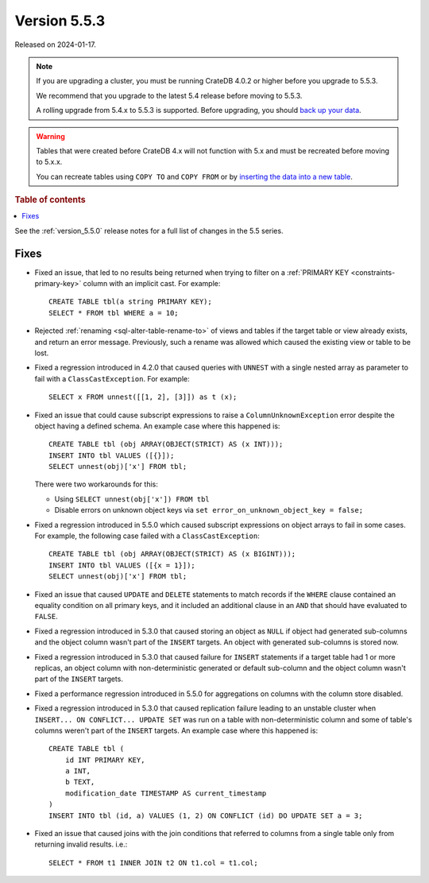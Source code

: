 .. _version_5.5.3:

=============
Version 5.5.3
=============

Released on 2024-01-17.

.. NOTE::

    If you are upgrading a cluster, you must be running CrateDB 4.0.2 or higher
    before you upgrade to 5.5.3.

    We recommend that you upgrade to the latest 5.4 release before moving to
    5.5.3.

    A rolling upgrade from 5.4.x to 5.5.3 is supported.
    Before upgrading, you should `back up your data`_.

.. WARNING::

    Tables that were created before CrateDB 4.x will not function with 5.x
    and must be recreated before moving to 5.x.x.

    You can recreate tables using ``COPY TO`` and ``COPY FROM`` or by
    `inserting the data into a new table`_.

.. _back up your data: https://crate.io/docs/crate/reference/en/latest/admin/snapshots.html
.. _inserting the data into a new table: https://crate.io/docs/crate/reference/en/latest/admin/system-information.html#tables-need-to-be-recreated

.. rubric:: Table of contents

.. contents::
   :local:


See the :ref:`version_5.5.0` release notes for a full list of changes in the
5.5 series.


Fixes
=====

- Fixed an issue, that led to no results being returned when trying to filter on
  a :ref:`PRIMARY KEY <constraints-primary-key>` column with an implicit cast.
  For example::

    CREATE TABLE tbl(a string PRIMARY KEY);
    SELECT * FROM tbl WHERE a = 10;

- Rejected :ref:`renaming <sql-alter-table-rename-to>` of views and tables if
  the target table or view already exists, and return an error message.
  Previously, such a rename was allowed which caused the existing view or table
  to be lost.

- Fixed a regression introduced in 4.2.0 that caused queries with ``UNNEST``
  with a single nested array as parameter to fail with a
  ``ClassCastException``. For example::

    SELECT x FROM unnest([[1, 2], [3]]) as t (x);

- Fixed an issue that could cause subscript expressions to raise a
  ``ColumnUnknownException`` error despite the object having a defined schema.
  An example case where this happened is::

    CREATE TABLE tbl (obj ARRAY(OBJECT(STRICT) AS (x INT)));
    INSERT INTO tbl VALUES ([{}]);
    SELECT unnest(obj)['x'] FROM tbl;

  There were two workarounds for this:

  - Using ``SELECT unnest(obj['x']) FROM tbl``
  - Disable errors on unknown object keys via ``set error_on_unknown_object_key = false;``

- Fixed a regression introduced in 5.5.0 which caused subscript expressions on
  object arrays to fail in some cases. For example, the following case failed
  with a ``ClassCastException``::

    CREATE TABLE tbl (obj ARRAY(OBJECT(STRICT) AS (x BIGINT)));
    INSERT INTO tbl VALUES ([{x = 1}]);
    SELECT unnest(obj)['x'] FROM tbl;

- Fixed an issue that caused ``UPDATE`` and ``DELETE`` statements to match
  records if the ``WHERE`` clause contained an equality condition on all primary
  keys, and it included an additional clause in an ``AND`` that should have
  evaluated to ``FALSE``.

- Fixed a regression introduced in 5.3.0 that caused storing an object as
  ``NULL`` if object had generated sub-columns and the object column wasn't
  part of the ``INSERT`` targets. An object with generated sub-columns is
  stored now.

- Fixed a regression introduced in 5.3.0 that caused failure for ``INSERT``
  statements if a target table had 1 or more replicas, an object column with
  non-deterministic generated or default sub-column and the object column
  wasn't part of the ``INSERT`` targets.

- Fixed a performance regression introduced in 5.5.0 for aggregations on columns
  with the column store disabled.

- Fixed a regression introduced in 5.3.0 that caused replication failure
  leading to an unstable cluster when ``INSERT... ON CONFLICT... UPDATE SET``
  was run on a table with non-deterministic column and some of table's columns
  weren't part of the ``INSERT`` targets.
  An example case where this happened is::

    CREATE TABLE tbl (
        id INT PRIMARY KEY,
        a INT,
        b TEXT,
        modification_date TIMESTAMP AS current_timestamp
    )
    INSERT INTO tbl (id, a) VALUES (1, 2) ON CONFLICT (id) DO UPDATE SET a = 3;

- Fixed an issue that caused joins with the join conditions that referred to
  columns from a single table only from returning invalid results. i.e.::

    SELECT * FROM t1 INNER JOIN t2 ON t1.col = t1.col;

